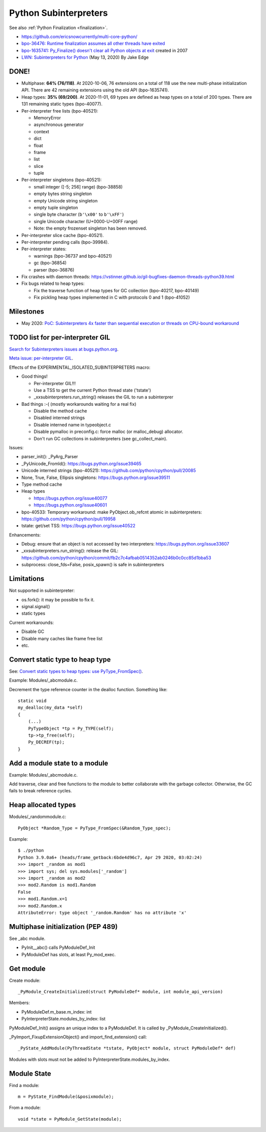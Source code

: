 ++++++++++++++++++++++
Python Subinterpreters
++++++++++++++++++++++

See also :ref:`Python Finalization <finalization>`.

* https://github.com/ericsnowcurrently/multi-core-python/
* `bpo-36476: Runtime finalization assumes all other threads have exited
  <https://bugs.python.org/issue36476>`_
* `bpo-1635741: Py_Finalize() doesn't clear all Python objects at exit
  <https://bugs.python.org/issue1635741>`_ created in 2007
* `LWN: Subinterpreters for Python <https://lwn.net/Articles/820424/>`_
  (May 13, 2020) By Jake Edge

DONE!
=====

* Multiphase: **64% (76/118)**. At 2020-10-06, 76 extensions on a total of 118
  use the new multi-phase initialization API. There are 42 remaining extensions
  using the old API (bpo-1635741).
* Heap types: **35% (69/200)**. At 2020-11-01, 69 types are defined as heap
  types on a total of 200 types. There are 131 remaining static types
  (bpo-40077).
* Per-interpreter free lists (bpo-40521):

  * MemoryError
  * asynchronous generator
  * context
  * dict
  * float
  * frame
  * list
  * slice
  * tuple

* Per-interpreter singletons (bpo-40521):

  * small integer ([-5; 256] range) (bpo-38858)
  * empty bytes string singleton
  * empty Unicode string singleton
  * empty tuple singleton
  * single byte character (``b'\x00'`` to ``b'\xFF'``)
  * single Unicode character (U+0000-U+00FF range)
  * Note: the empty frozenset singleton has been removed.

* Per-interpreter slice cache (bpo-40521).
* Per-interpreter pending calls (bpo-39984).
* Per-interpreter states:

  * warnings (bpo-36737 and bpo-40521)
  * gc (bpo-36854)
  * parser (bpo-36876)

* Fix crashes with daemon threads: https://vstinner.github.io/gil-bugfixes-daemon-threads-python39.html
* Fix bugs related to heap types:

  * Fix the traverse function of heap types for GC collection
    (bpo-40217, bpo-40149)
  * Fix pickling heap types implemented in C with protocols 0 and 1 (bpo-41052)

Milestones
==========

* May 2020: `PoC: Subinterpreters 4x faster than sequential execution or
  threads on CPU-bound workaround
  <https://mail.python.org/archives/list/python-dev@python.org/thread/S5GZZCEREZLA2PEMTVFBCDM52H4JSENR/#RIK75U3ROEHWZL4VENQSQECB4F4GDELV>`_

TODO list for per-interpreter GIL
=================================

`Search for Subinterpreters issues at bugs.python.org
<https://bugs.python.org/issue?%40search_text=&ignore=file%3Acontent&title=&%40columns=title&id=&%40columns=id&stage=&creation=&creator=&activity=&%40columns=activity&%40sort=activity&actor=&nosy=&type=&components=35&versions=&dependencies=&assignee=&keywords=&priority=&status=1&%40columns=status&resolution=&nosy_count=&message_count=&%40group=&%40pagesize=50&%40startwith=0&%40sortdir=on&%40queryname=&%40old-queryname=&%40action=search>`_.

`Meta issue: per-interpreter GIL <https://bugs.python.org/issue40512>`_.

Effects of the EXPERIMENTAL_ISOLATED_SUBINTERPRETERS macro:

* Good things!

  * Per-interpreter GIL!!!
  * Use a TSS to get the current Python thread state ('tstate')
  * _xxsubinterpreters.run_string() releases the GIL to run a subinterprer

* Bad things :-( (mostly workarounds waiting for a real fix)

  * Disable the method cache
  * Disabled interned strings
  * Disable interned name in typeobject.c
  * Disable pymalloc in preconfig.c: force malloc (or malloc_debug) allocator.
  * Don't run GC collections in subinterpreters (see gc_collect_main).

Issues:

* parser_init(): _PyArg_Parser
* _PyUnicode_FromId(): https://bugs.python.org/issue39465
* Unicode interned strings (bpo-40521): https://github.com/python/cpython/pull/20085
* None, True, False, Ellipsis singletons: https://bugs.python.org/issue39511
* Type method cache
* Heap types

  * https://bugs.python.org/issue40077
  * https://bugs.python.org/issue40601

* bpo-40533: Temporary workaround: make PyObject.ob_refcnt atomic in subinterpreters: https://github.com/python/cpython/pull/19958
* tstate: get/set TSS: https://bugs.python.org/issue40522

Enhancements:

* Debug: ensure that an object is not accessed by two interpreters: https://bugs.python.org/issue33607
* _xxsubinterpreters.run_string(): release the GIL: https://github.com/python/cpython/commit/fb2c7c4afbab0514352ab0246b0c0cc85d1bba53
* subprocess: close_fds=False, posix_spawn() is safe in subinterpreters

Limitations
===========

Not supported in subinterpreter:

* os.fork(): it may be possible to fix it.
* signal.signal()
* static types

Current workarounds:

* Disable GC
* Disable many caches like frame free list
* etc.

Convert static type to heap type
================================

See: `Convert static types to heap types: use PyType_FromSpec()
<https://bugs.python.org/issue40077>`_.

Example: Modules/_abcmodule.c.

Decrement the type reference counter in the dealloc function. Something like::

    static void
    my_dealloc(my_data *self)
    {
        (...)
        PyTypeObject *tp = Py_TYPE(self);
        tp->tp_free(self);
        Py_DECREF(tp);
    }

Add a module state to a module
==============================

Example: Modules/_abcmodule.c.

Add traverse, clear and free functions to the module to better collaborate with
the garbage collector. Otherwise, the GC fails to break reference cycles.

Heap allocated types
====================

Modules/_randommodule.c::

    PyObject *Random_Type = PyType_FromSpec(&Random_Type_spec);

Example::

    $ ./python
    Python 3.9.0a6+ (heads/frame_getback:6bde4d96c7, Apr 29 2020, 03:02:24)
    >>> import _random as mod1
    >>> import sys; del sys.modules['_random']
    >>> import _random as mod2
    >>> mod2.Random is mod1.Random
    False
    >>> mod1.Random.x=1
    >>> mod2.Random.x
    AttributeError: type object '_random.Random' has no attribute 'x'


Multiphase initialization (PEP 489)
===================================

See _abc module.

* PyInit__abc() calls PyModuleDef_Init
* PyModuleDef has slots, at least Py_mod_exec.


Get module
==========

Create module::

    _PyModule_CreateInitialized(struct PyModuleDef* module, int module_api_version)

Members:

* PyModuleDef.m_base.m_index: int
* PyInterpreterState.modules_by_index: list

PyModuleDef_Init() assigns an unique index to a PyModuleDef. It is called
by _PyModule_CreateInitialized().

_PyImport_FixupExtensionObject() and import_find_extension() call::

    _PyState_AddModule(PyThreadState *tstate, PyObject* module, struct PyModuleDef* def)

Modules with slots must not be added to PyInterpreterState.modules_by_index.

Module State
============

Find a module::

    m = PyState_FindModule(&posixmodule);

From a module::

    void *state = PyModule_GetState(module);
